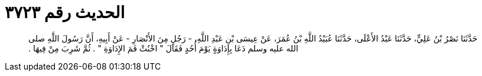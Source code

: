 
= الحديث رقم ٣٧٢٣

[quote.hadith]
حَدَّثَنَا نَصْرُ بْنُ عَلِيٍّ، حَدَّثَنَا عَبْدُ الأَعْلَى، حَدَّثَنَا عُبَيْدُ اللَّهِ بْنُ عُمَرَ، عَنْ عِيسَى بْنِ عَبْدِ اللَّهِ، - رَجُلٍ مِنَ الأَنْصَارِ - عَنْ أَبِيهِ، أَنَّ رَسُولَ اللَّهِ صلى الله عليه وسلم دَعَا بِإِدَاوَةٍ يَوْمَ أُحُدٍ فَقَالَ ‏"‏ اخْنُثْ فَمَ الإِدَاوَةِ ‏"‏ ‏.‏ ثُمَّ شَرِبَ مِنْ فِيهَا ‏.‏